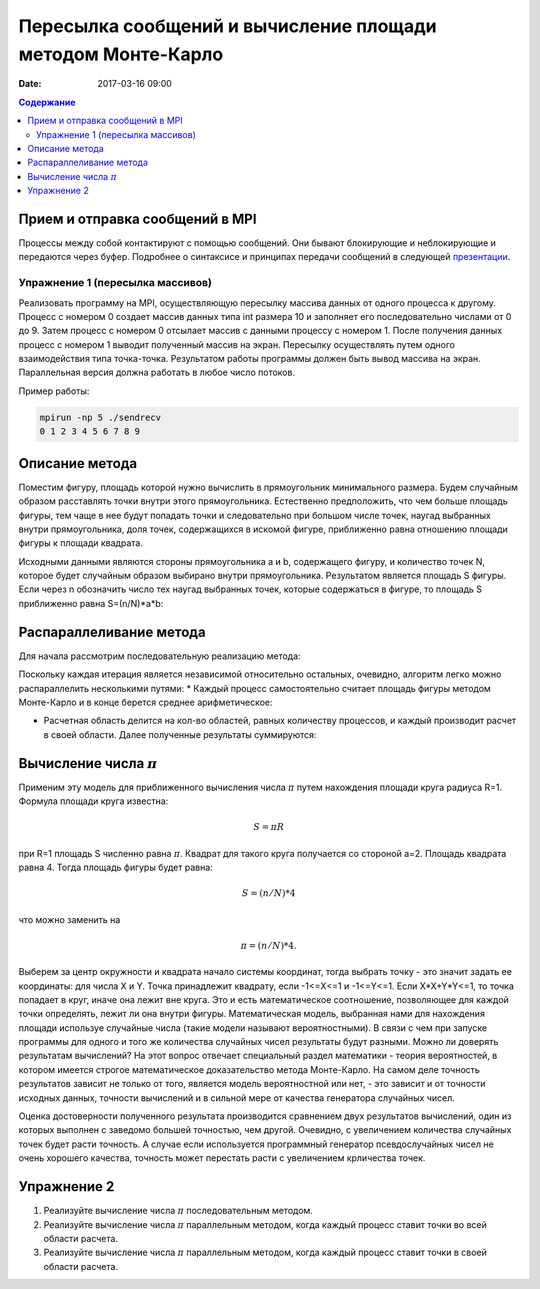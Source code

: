 Пересылка сообщений и вычисление площади методом Монте-Карло
##############################################################################

:date: 2017-03-16 09:00


.. default-role:: code
.. contents:: Содержание

Прием и отправка сообщений в MPI
================================

Процессы между собой контактируют с помощью сообщений. Они бывают блокирующие и неблокирующие и передаются через буфер. Подробнее о синтаксисе и принципах передачи сообщений в следующей презентации__.

.. __: {filename}/extra/P2P.pdf
 

Упражнение 1 (пересылка массивов)
---------------------------------

Реализовать программу на MPI, осуществляющую пересылку массива данных от одного процесса к другому.
Процесс с номером 0 создает массив данных типа int размера 10 и заполняет его последовательно числами от 0 до 9.
Затем процесс с номером 0 отсылает массив с данными процессу с номером 1.
После получения данных процесс с номером 1 выводит полученный массив на экран.
Пересылку осуществлять путем одного взаимодействия типа точка-точка.
Результатом работы программы должен быть вывод массива на экран.
Параллельная версия должна работать в любое число потоков.

Пример работы:

.. code-block:: c

	mpirun -np 5 ./sendrecv
	0 1 2 3 4 5 6 7 8 9



Описание метода
===============

Поместим фигуру, площадь которой нужно вычислить в прямоугольник минимального размера. Будем случайным образом расставлять точки внутри этого прямоугольника. Естественно предположить, что чем больше площадь фигуры, тем чаще в нее будут попадать точки и следовательно при большом числе точек, наугад выбранных внутри прямоугольника, доля точек, содержащихся в искомой фигуре, приближенно равна отношению площади фигуры к площади квадрата.

Исходными данными являются стороны прямоугольника a и b, содержащего фигуру, и количество точек N, которое будет случайным образом выбирано внутри прямоугольника. Результатом является площадь S фигуры. Если через n обозначить число тех наугад выбранных точек, которые содержаться в фигуре, то площадь S приближенно равна S=(n/N)*a*b:


.. image:: {filename}/images/lab20/lab20_img1.png
   :align: center


Распараллеливание метода
========================

Для начала рассмотрим последовательную реализацию метода:

.. image:: {filename}/images/lab20/lab20_img2.png
   :align: center
   :width: 630 px

Поскольку каждая итерация является независимой относительно остальных, очевидно, алгоритм легко можно распараллелить несколькими путями:
* Каждый процесс самостоятельно считает площадь фигуры методом Монте-Карло и в конце берется среднее арифметическое:

.. image:: {filename}/images/lab20/lab20_img3.png
   :width: 630 px
   :align: center

* Расчетная область делится на кол-во областей, равных количеству процессов, и каждый производит расчет в своей области. Далее полученные результаты суммируются:

.. image:: {filename}/images/lab20/lab20_img4.png
   :width: 630 px
   :align: center




Вычисление числа :math:`\pi`
============================

Применим эту модель для приближенного вычисления числа :math:`\pi` путем нахождения площади круга радиуса R=1. Формула площади круга известна:

.. math::
	S = \pi*R


при R=1 площадь S численно равна :math:`\pi`. Квадрат для такого круга получается со стороной а=2. Площадь квадрата равна 4. Тогда площадь фигуры будет равна:

.. math::
	S = (n/N)*4

что можно заменить на

.. math::
	\pi = (n/N)*4.

Выберем за центр окружности и квадрата начало системы координат, тогда выбрать точку - это значит задать ее координаты: для числа X и Y. Точка принадлежит квадрату, если -1<=X<=1 и -1<=Y<=1. Если X*X+Y*Y<=1, то точка попадает в круг, иначе она лежит вне круга. Это и есть математическое соотношение, позволяющее для каждой точки определять, лежит ли она внутри фигуры. 
Математическая модель, выбранная нами для нахождения площади используе случайные числа (такие модели называют вероятностными). В связи с чем при запуске программы для одного и того же количества случайных чисел результаты будут разными. Можно ли доверять результатам вычислений? На этот вопрос отвечает специальный раздел математики - теория вероятностей, в котором имеется строгое математическое доказательство метода Монте-Карло. На самом деле точность результатов зависит не только от того, является модель вероятностной или нет, - это зависит и от точности исходных данных, точности вычислений и в сильной мере от качества генератора случайных чисел.

Оценка достоверности полученного результата производится сравнением двух результатов вычислений, один из которых выполнен с заведомо большей точностью, чем другой. Очевидно, с увеличением количества случайных точек будет расти точность. А случае если используется программный генератор псевдослучайных чисел не очень хорошего качества, точность может перестать расти с увеличением крличества точек.


Упражнение 2
============

#. Реализуйте вычисление числа :math:`\pi` последовательным методом.
#. Реализуйте вычисление числа :math:`\pi` параллельным методом, когда каждый процесс ставит точки во всей области расчета.
#. Реализуйте вычисление числа :math:`\pi` параллельным методом, когда каждый процесс ставит точки в своей области расчета.
